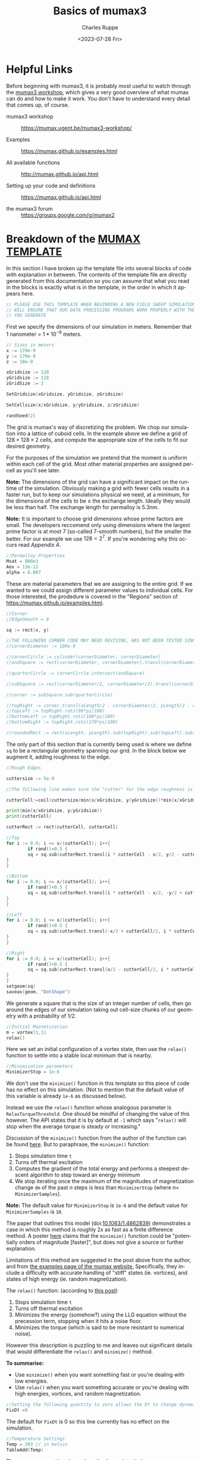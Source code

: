 #+options: ':nil *:t -:t ::t <:t H:3 \n:nil ^:t arch:headline author:t
#+options: broken-links:nil c:nil creator:nil d:(not "LOGBOOK") date:t e:t
#+options: email:nil f:t inline:t num:nil p:nil pri:nil prop:nil stat:t tags:t
#+options: tasks:t tex:t timestamp:t title:t toc:nil todo:t |:t
#+title: Basics of mumax3
#+date: <2023-07-28 Fri>
#+author: Charles Ruppe
#+email: ruppe.charlie@gmail.com
#+language: en
#+select_tags: export
#+exclude_tags: noexport
#+creator: Emacs 29.0.91 (Org mode 9.6.5)
#+cite_export:

* Helpful Links
Before beginning with mumax3, it is probably most useful to watch through the
[[https://mumax.ugent.be/mumax3-workshop/][mumax3 workshop]], which gives a very good overview of what mumax can do and how
to make it work. You don't have to understand every detail that comes up, of
course.

 - mumax3 workshop :: [[https://mumax.ugent.be/mumax3-workshop/]]

 - Examples :: [[https://mumax.github.io/examples.html]]

 - All available functions :: [[http://mumax.github.io/api.html]]

 - Setting up your code and definitions :: [[https://mumax.github.io/api.html]]

 - the mumax3 forum :: [[https://groups.google.com/g/mumax2]]


* Breakdown of the [[file:MUMAX_TEMPLATE.mx3][MUMAX TEMPLATE]]
In this section I have broken up the template file into several blocks of code
with explanation in between. The contents of the template file are directly
generated from this documentation so you can assume that what you read in the
blocks is exactly what is in the template, in the order in which it appears
here.
#+name: disclaimer
#+begin_src go
  // PLEASE USE THIS TEMPLATE WHEN BEGINNING A NEW FIELD SWEEP SIMULATION, THIS
  // WILL ENSURE THAT OUR DATA PROCESSING PROGRAMS WORK PROPERLY WITH THE OUTPUT
  // YOU GENERATE
#+end_src
First we specify the dimensions of our simulation in meters. Remember that $1$
nanometer $=$ $1*10^{-9}$ meters. 
#+name: grid-size
#+begin_src go
  // Sizes in meters
  x := 170e-9
  y := 170e-9
  z := 10e-9

  xGridsize := 128
  yGridsize := 128
  zGridSize := 2

  SetGridsize(xGridsize, yGridsize, zGridsize)

  SetCellsize(x/xGridsize, y/yGridsize, z/zGridsize)

  randSeed(2)
#+END_SRC
The grid is mumax's way of discretizing the problem. We chop our simulation into
a lattice of cuboid cells. In the example above we define a grid of $128 \times 128 \times
2$ cells, and compute the appropriate size of the cells to fit our desired geometry.

For the purposes of the simulation we pretend that the moment is uniform within
each cell of the grid. Most other material properties are assigned per-cell as
you'll see later.

*Note:* The dimensions of the grid can have a significant impact on the runtime of
 the simulation. Obviously making a grid with fewer cells results in a faster
 run, but to keep our simulations physical we need, at a minimum, for the
 dimensions of the cells to be $\leq$ the exchange length. Ideally they would be
 less than half. The exchange length for permalloy is $5.3 \mathrm{nm}$.

*Note:* It is important to choose grid dimensions whose prime factors are
small. The developers reccomend only using dimensions where the largest prime
factor is at most 7 (so-called $7$-smooth numbers), but the smaller the
better. For our example we use $128=2^7$. If you're wondering why this occurs
read [[*Appendix A][Appendix A]].

#+name: material-properties
#+begin_src go
  //Permalloy Properties
  Msat = 800e3
  Aex = 13e-12
  alpha = 0.007
#+end_src
These are material parameters that we are assigning to the entire grid. If we
wanted to we could assign different parameter values to individual cells. For
those interested, the prodedure is covered in the "Regions" section of
[[https://mumax.github.io/examples.html]].
#+name: base-geometry
#+begin_src go
  //Corner
  //EdgeSmooth = 8

  sq := rect(x, y)

  //THE FOLLOWING CORNER CODE MAY NEED REVISING, HAS NOT BEEN TESTED SINCE OTHER SUBSTANTIAL CHANGES 9/8/2022
  //cornerDiameter := 100e-9

  //cornerCircle := cylinder(cornerDiameter, cornerDiameter)
  //andSquare := rect(cornerDiameter, cornerDiameter).transl(cornerDiameter/2, cornerDiameter/2, 0)

  //quarterCircle := cornerCircle.intersect(andSquare)

  //subSquare := rect(cornerDiameter/2, cornerDiameter/2).transl(cornerDiameter/4, cornerDiameter/4, 0)

  //corner := subSquare.sub(quarterCircle)

  //topRight := corner.transl(xLength/2 - cornerDiameter/2, yLength/2 - cornerDiameter/2, 0)
  //topLeft := topRight.rotz(90*pi/180)
  //bottomLeft := topRight.rotz(180*pi/180)
  //bottomRight := topRight.rotz(270*pi/180)

  //roundedRect := rect(xLength, yLength).sub(topRight).sub(topLeft).sub(bottomLeft).sub(bottomRight)
#+end_src
The only part of this section that is currently being used is where we define ~sq~
to be a rectangular geometry spanning our grid. In the block below we augment
it, adding roughness to the edge.
#+name: edge-roughing
#+begin_src go
  //Rough Edges

  cuttersize := 5e-9

  //The following line makes sure the "cutter" for the edge roughness is an integer number of cells large

  cutterCell:=ceil(cuttersize/min(x/xGridsize, y/yGridsize))*min(x/xGridsize, y/yGridsize)

  print(min(x/xGridsize, y/yGridsize))
  print(cutterCell)

  cutterRect := rect(cutterCell, cutterCell)

  //Top
  for i := 0.0; i <= x/(cutterCell); i++{
          if rand()<0.5 {
          sq = sq.sub(cutterRect.transl(i * cutterCell - x/2, y/2 - cutterCell/2, 0))
  }
  }

  //Bottom
  for i := 0.0; i <= x/(cutterCell); i++{
          if rand()<0.5 {
          sq = sq.sub(cutterRect.transl(i * cutterCell - x/2, -y/2 + cutterCell/2, 0))
  }
  }

  //Left
  for i := 0.0; i <= x/(cutterCell); i++{
          if rand()<0.5 {
          sq = sq.sub(cutterRect.transl(-x/2 + cutterCell/2, i * cutterCell - y/2,0))
  }
  }

  //Right
  for i := 0.0; i <= x/(cutterCell); i++{
          if rand()<0.5 {
          sq = sq.sub(cutterRect.transl(x/2 - cutterCell/2, i * cutterCell - y/2,0))
  }
  }
  setgeom(sq)
  saveas(geom, "DotShape")
  #+end_src
We generate a square that is the size of an integer number of cells, then go
around the edges of our simulation taking out cell-size chunks of our geometry
with a probability of $1/2$.
#+name: initial-magnetization
#+begin_src go
    //Initial Maznetization
    m = vortex(1,1)
    relax()
#+END_SRC
Here we set an initial configuration of a vortex state, then use the ~relax()~
function to settle into a stable local minimum that is nearby.
#+name: minimizer-settings
#+begin_src go
    //Minimization parameters
    MinimizerStop = 1e-6
#+end_src
We don't use the ~minimize()~ function in this template so this piece of code has
no effect on this simulation. (Not to mention that the default value of this
variable is already ~1e-6~ as discussed below).

Instead we use the ~relax()~ function whose analogous parameter is
~RelaxTorqueThreshold~. One should be mindful of changing the value of this
however. The API states that it is by default at ~-1~ which says "~relax()~ will
stop when the average torque is steady or increasing."

Discussion of the ~minimize()~ function from the author of the function can be
found [[https://groups.google.com/g/mumax2/c/o_SfyV7CNek/m/Z3uUR-r0BgAJ][here]]. But to paraphrase, the ~minimize()~ function:
 1. Stops simulation time ~t~
 2. Turns off thermal excitation
 3. Computes the gradient of the total energy and performs a steepest descent
    algorithm to step toward an energy minimum
 4. We stop iterating once the maximum of the magnitudes of magnetization change ~dm~ of the past
    $n$ steps is less than ~MinimizerStop~ (where $n=$ ~MinimizerSamples~).
*Note:* The default value for ~MinimizerStop~ is ~1e-6~ and the default value for
~MinimizerSamples~ is ~10~.
 
The paper that outlines this model (doi:[[http://dx.doi.org/10.1063/1.4862839][10.1063/1.4862839]]) demonstrates a case
in which this method is roughly 2x as fast as a finite difference method. A
poster [[https://groups.google.com/g/mumax2/c/r_Waubqt8Ok/m/4hDZpm1tAAAJ][here]] claims that the ~minimize()~ function could be "potentially orders of
magnitude [faster]", but does not give a source or further explanation.

Limitations of this method are suggested in the post above from the author, and
from [[https://mumax.github.io/examples.html][the examples page of the mumax website.]] Specifically, they include a
difficulty with accurate handling of "stiff" states (ie. vortices), and states
of high energy (ie. random magnetization).

The ~relax()~ function: (according to [[https://groups.google.com/g/mumax2/c/r_Waubqt8Ok/m/4hDZpm1tAAAJ][this post]])
 1. Stops simulation time ~t~
 2. Turns off thermal excitation
 3. Minimizes the energy (somehow?) using the LLG equation without the
    precession term, stopping when it hits a noise floor.
 4. Minimizes the torque (which is said to be more resistant to numerical noise).

However this description is puzzling to me and leaves out significant details
that would differentiate the ~relax()~ and ~minimize()~ method.

*To summarise:*
 * Use ~minimize()~ when you want something fast or you're dealing with low
   energies.
 * Use ~relax()~ when you want something accurate or you're dealing with high
   energies, vortices, and random magnetization.

#+name: time-settings
#+begin_src go
  //Setting the following quantity to zero allows the Dt to change dynamically to minimize error while maximizing the time step
  FixDt =0
#+end_src
The default for ~FixDt~ is 0 so this line currently has no effect on the
simulation.

#+name: temperature-settings
#+begin_src go
  //Temperature Settings
  Temp = 293 // in kelvin
  TableAdd(Temp)
#+end_src
The temperature setting determines the thermal excitations.
#+name: field-sweep-settings
#+begin_src go
  //Field Sweep Settings
  Bmax := 70.0e-3
  Bstep := 5.0e-4
  TableAdd(B_ext)
  TableAdd(E_therm)
  TableAdd(E_Zeeman)
  TableAdd(E_demag)
  TableAdd(E_exch)
  TableAdd(E_total)
  TableAdd(MaxAngle)
#+end_src
Here we define the radius of our field sweep measured in Tesla. Then below we
sweep along the x-axis, then along the y-axis, at an angle to each.
#+name: field-sweep-run
#+begin_src go
  //Field Sweeps

  //This initial run step ensures that the system has enough time to relax into a stable state after getting hit with a large change of field
  B_ext = vector(-Bmax, -Bmax/50, 0)
  run(6e-9) 

  for B := -Bmax; B <= Bmax; B += Bstep {
          B_ext = vector(B, B/50, 0)
          run(1e-9)
          tablesave()
          save(m)
  }
  for B := Bmax; B >= -Bmax; B -= Bstep {
          B_ext = vector(B, B/50, 0)
          run(1e-9)
          tablesave()
          save(m)
  }

  //This run step ensures that the system has enough time to relax into a stable state after getting hit with a large change of field
  B_ext = vector(-Bmax/50, -Bmax, 0)
          run(6e-9)

  for B := -Bmax; B <= Bmax; B += Bstep {
          B_ext = vector(B/50, B, 0)
          run(1e-9)
          tablesave()
          save(m)
  }
  for B := Bmax; B >= -Bmax; B -= Bstep {
          B_ext = vector(B/50, B, 0)
          run(1e-9)
          tablesave()
          save(m)
  }
#+end_src

#+name: MUMAX_TEMPLATE
#+begin_src go :tangle MUMAX_TEMPLATE.mx3 :noweb yes :exports none
  <<disclaimer>>

  <<grid-size>>

  <<material-properties>>

  <<base-geometry>>

  <<edge-roughing>>

  <<initial-magnetization>>

  <<minimizer-settings>>

  <<time-settings>>

  <<temperature-settings>>

  <<field-sweep-settings>>

  <<field-sweep-run>>
#+end_src
* How to run your own simulation using Git
The purpose of this git repo is to track our simulations in a coherent, human
readable way. To that end I've outlined guidelines for creating your own
simulation files, and saving the results.

 - Start a new branch for your simulation and give it a name ::
   The name of your branch should be concise and informative. A good example
   would be to briefly summarise the changes you plan to make to the template,
   the purpose of this simulation, and/or basic parameters that you are changing
   like dimensions, material parameters, angle and magnitude of field sweep. An
   example might be: ~250x5nm_50deg_75G~
 - Make the changes you want and commit those changes to your branch ::
    I suggest copying/moving ~MUMAX_TEMPLATE.mx3~ to a new file like
    ~simulation.mx3~, then making the edits you want in a text editor.
 - Run mumax3 on your file :: the output folder should appear in the base folder
    of the git repository where your ~.mx3~ file is.
 - Perform whatever operations you want on your output :: This likely includes
    converting the ~.ovf~ files into ~.png~, doing analysis with Mathematica, or
    making a plot with gnuplot.
 - Commit :: As with writing a branch name, make your commit messages short but
   descriptive. [[https://gist.github.com/robertpainsi/b632364184e70900af4ab688decf6f53][This gist]] gives some guidelines for good commit messages. Here's
   an example of the format, taken from there.
#+begin_example
Short (72 chars or less) summary

More detailed explanatory text. Wrap it to 72 characters. The blank
line separating the summary from the body is critical (unless you omit
the body entirely).

Write your commit message in the imperative: "Fix bug" and not "Fixed
bug" or "Fixes bug." This convention matches up with commit messages
generated by commands like git merge and git revert.

Further paragraphs come after blank lines.

- Bullet points are okay, too.
- Typically a hyphen or asterisk is used for the bullet, followed by a
  single space. Use a hanging indent.
#+end_example
The gist contains more tips on writing good messages. It's a very short read, so
I urge you to atleast skim it.
* Basics of coding in mumax3
You will need to define your:
 - ~x~, ~y~, and ~z~ lengths
 - ~SetGridsize~
 - ~SetCellsize~
 - Magnetic saturation field magnitude (~Msat~)
 - Exchange energy (~Aex~)
 - Torque/rotational damping coefficient (~alpha~)
 - and magnetic moment matrix (~m~)
Then ~relax()~ your system. Define the temperature, time step,
maximum magnetic field, magnetic field step, (what's minimizerstop?), and
add columns to your table output (TableAdd(B_ext), TableAdd(Temp). Now make
for loops that sweep the magnetic field in the direction of your vector
(B_ext), minimize() or run() to find the new magnetization configuration,
save the data to your table, and save(m).

~randomMag()~ and ~relax()~ between your x-axis and y-axis sweeps. This way no
remnant magnetization from the first sweep will affect the second sweep.

Use ~ThermSeed()~ to create thermal noise. Put in a random number in the argument
of the function; don't make it too long, otherwise the simulation will
take forever to run.
        
*Attention:* Unless you have a lot of experience, please start any field sweep
simulations by renaming and editing the _MUMAX_TEMPLATE.mx3 file located
in the C:/Mumax folder on the mumax computer. This will ensure that our
data processing code will work properly with your output.

    * Write the code in a text editor (I have been using notepad) and save the
      file as a .mx3 file.

    * This file needs to be in the folder MUMAX/mumaxolder for you to run it

    * Sometimes ~panic: CURAND_STATUS_LENGTH_NOT_MULTIPLE~ error comes up when you
      use run(). Try running a simulation for side length that's an even
      number. Apparently, the program has a random number generator that only
      takes even inputs.

    * The minimize() function compiles significantly faster than the relax()
      function. Run(time) runs the simulation for a given time in seconds, using
      sensible error settings. High-energy states are best minimized by relax(),
      and small changes best minimized by minimize(). For example, use relax()
      to minimize energy prior to sweeps, and use minimize() or run() every
      field step. 0K sweeps can be minimized with minimize(), but non-zero
      temperature sweeps appear to require the use of the run() function. We
      found run(1e-9) to be more useful than any smaller time step (smaller time
      breaks down about halfway through and gives random magnetizations),
      although it does take a while to run.

    * From mumax3 function overview:

    * Relax() tries to evolve the magnetization as closely as possible to the
      minimum energy state. This function assumes all excitations have been
      turned off (temperature, electrical current, time-dependent magnetic
      fields). During relax precession is disabled and the time t does not
      increase. There is no need to set high damping.

    In general it is difficult to be sure the minimum energy state has been
    truly reached. Hence, relax may occasionally return after the energy has
    reached a local minimum, a saddle point, or a rather flat valley in the
    energy landscape.

    - Minimize() is like Relax, but uses the conjugate gradient method to
    find the energy minimum. It is usually much faster than Relax, but is
    a bit less robust against divergence. E.g., a random starting
    configuration can be Relaxed, but may fail with Minimize. Minimize is
    very well suited for hysteresis calculations, where we are never far
    away from the ground state.

    [[http://mumax.github.io/api.html]]

* How to run a Mumax3 file

    Must be in the same directory as mumax3.exe -> C:\Mumax

    - Change simulation file from .txt to .mx3

    - This is most easily done with the command:* rename filename.txt
        filename.mx3*

    - *The file explorer rename option does not change the file type to
        mx3 only the name!*

    - Run simulation with the command: mumax3 filename.mx3

    - *Task manager will not display cuda gpu usage by default!*--change
        any of the gpu graphs to cuda with the little arrow dropdown.

    - Cuda usage should be ~90%

    - While the simulation is running, you can monitor it using the GUI
    interface by navigating to in a browser (this web address is also
    printed out in the command line when you run mumax3)

    - Mumax will output the simulation data to a folder named filename.out

    - Within the folder, it will generate a table of all the quantities
        that are input to the TableAdd() function in the .mx3 file. The
        components of local moments at each time step that save(m) is called
        will be saved as mXXXXXX.ovf, where XXXXXX is a 6-digit number that
        ascends from 0 as more ovfs are generated.

* Convert .ovf files to .png and .csv

    - You can save a visual representation of the magnetization at a
    specific time by typing save(m). Alternatively, if you use the
    run(time) command, you can use autosave (m, time) for the code to save
    at regular intervals

    - The files are saved as .ovf format, and are named something like
    filename000000.ovf.

    - In the folder where the .ovf files are stored, run the command
    *mumax3-convert -png m000001.ovf* to convert, for example, file
    m000001.ovf to a .png image

    - You can use the wildcard * to convert multiple files at once. For
    example, to convert all the .ovf files in the folder to images, run
    ~mumax3-convert -png ***.ovf~ If you only want to convert a subset of
    .ovf files, for example those that being with “m” you can run for
    example *mumax3-convert -png m*.ovf*.

    - To really streamline things, simply copy the batch file called
    *mumax_convert.bat* into the directory where all the .ovf files are
    stored, and then run the batch file from that location

* Looking through .png files
You may want to quickly look through the png files to check if they make
sense. Here is a key to reading them:

    /Color scheme of .png mumax3 output/:
    
    [[./vortex.png]]

    - Red: right

    - Turquoise: left

    - Dark Purple: down

    - Light Green: up

    - You can also view magnetization configurations online by directly
    uploading .ovf files to [[https://mumax.ugent.be/mumax-view/index.html]]. This
    is useful for seeing an animation of how the magnetic configuration evolves
    over time

* Making Mathematica plots
Mathematica programs use the .csv files. Thus, you will need to use
the above conversion method to convert your ovf files into csvs.

    1. Open a Mathematica notebook called /xy hysteresis amr_BC_v3.nb/

    2. Execute all the lines under “Needed Functions”to ensure that the
       functions are in memory

    3. If you want to just run the program for a single simulation, follow the
       instructions/example under “Actual running of the code”

    4. If you want to run the program sequentially for multiple simulations,
       follow the instructions under “Analyzing multiple files in succession”

    5. The MMA notebook should output a labeled image of the AMR sweeps, along
       with a csv file with the raw AMR vs H data.

    6. Running the Vector Show Animate Export notebook will generate a gif of the
      field sweep in the simulation's folder. You will need to input the
      simulation's .out folder.

* Making Mathematica insets
Run the vectorShow v2.5.nb notebook (for MMA 12; for MMA 11 use vectorShow
v2.6_MMA11.nb) to plot the magnetization direction arrows on the dot at a
chosen instant. SetDirectory to where your simulation output files are,
input the filename for the step you would like to plot (e.g. m000001.csv),
play with ListVectorPlot to change how your output picture looks (for
example, VectorPoints changes how many arrows are shown per side, and
VectorScale changes arrow size; consult Wolfram Documentation for the
function for more options)

* Backing up to Google Drive
    1. Run Compressor.bat
    2. This will make a zip of all .out folders not on the google drive and put
       them in the Simulation Archive Folder

* Overview: General Workflow
    1. Write a .txt file that contains the code you want mumax to run (likely
       starting from the _MUMAX_TEMPLATE.mx3 file or another file that started
       with that file)
    2. Save (or rename) the file with the .mx3 extension (not strictly
       necessary)
    3. From the command prompt, navigate to where filename is stored, then input
       *mumax3 filename.mx3* to run the simulation
    4. This generates all the ovf files and the table.txt file, which contain
       all the relevant info
    5. Run the *mumax_convert.bat *batch file in the directory containing the ovf
       files to generate csv files and images of your data.
    6. Run the MMA file to scrape through the csv files and generate AMR vs
       field data
    7. Run the MMA file to make insets with magnetization directions
    8. Run Compressor.bat to backup simulations


* Our Tech Stack
We are running a windows10 machine with an NVIDIA GeForce RTX 3080

We are running a Jenkins server for automating simulations. The admin account
for the Jenkins server is ~labadmin~, with the normal password, and the email is
~barrymagnetlab@gmail.com~.
* What is this document?
This is .org file, for use in Emacs [[https://en.wikipedia.org/wiki/Org-mode][org-mode]]. This was chosen as the format
because the original author of this file uses Emacs and wanted to leverage the
power and flexibility afforded by org-mode. One of the functions is that the
~MUMAX_TEMPLATE.mx3~ file is generated from the code snippets in this document
using org-babel. The keystrokes to do so once you have this document open in
emacs is C-c C-v t or you could type in M-x org-babel-tangle RET. Where M-x is
the x key with the "Meta" key held down (usually the Alt key on PC), and RET is
the enter key. C-c corresponds to Control+C.

Another benefit of using org-mode is that this document can be easily exported
to several other formats using the keystrokes C-c C-e. Most notably HTML, but
also Markdown. If you cannot see the option to export to Markdown, you may have
to start the package by typing M-S-: (require 'ox-md) RET. Now you should be
able to export to markdown. There exists lots of other exporters available for
install if you want. For example if you issue M-x package-install RET ox-gfm RET you will
install the exporter package for Github Flavored Markdown, which you'd need to
start in the same way you started ox-md before.

Ultimately, if you have trouble with these steps but you want to transition this
documentation to another format I reccomend using the [[https://pandoc.org/][pandoc]] software which is
built to convert documents between many different formats.
* Tasks
** TODO Find the original source and make this into a clear citation :noexport:
Also, there is discussion in this page (namely around the minimize() function)
that reads as a close paraphrase/copying of a comment made on the google
group. This language should be removed or a citation should be added.
** TODO Talk to Barry about the corner-cutting code                :noexport:
 and whether to keep it in the template, this might be something we could
 delegate to seperate git branch.
** TODO Get code highlighting for html or latex output working?    :noexport:
 would be cool for doing demos or making literature.
** TODO Review edge roughness procedure                            :noexport:
consider changing procedure or at the very least refactoring it.
Specifically, it seems like the procedure ends up taking out only half-cell
portions. An effort should be made to verify if this is the case.
This section is also something that might be better suited to a seperate git branch.
** TODO Why are we setting minimizerStop?                          :noexport:
It seems like in the template file we do not use the minimize() function and instead use
relax. Why is it being set currently? Maybe this is something that can be
mentioned or commented out but it doesn't do anything in the current template.

Additionally, the analogous parameter ~relaxTorqueThreshold~ is not being set.

** TODO Test out relax() and minimize()                            :noexport:
In the future we should do some quick tests as to which method is faster and if
the methods agree. This should involve changing the parameters to get a feel for
their effect.

** TODO Consult code of mumax to determine exactly what relax() and minimize() are doing. :noexport:

** TODO Come up with a naming scheme for branches in this repository. :noexport:
** TODO Automate mumax running and then committing to a branch.    :noexport:
** TODO Change initial state from vortex to uniform slightly diagonal :noexport:
** TODO Change the way that Jenkins communicates with Github to not use my credentials :noexport:
** TODO Investigate Claim about ~ThermSeed()~.
We seem to claim that ~ThermSeed()~ with a large value will make the simulation
take a long time. That seems very dubious.
* Appendix A
*Why do we specify grid dimensions that are 7-smooth?*

It's because the main function that mumax performs is dealing with
magnetostatics since it's so long-range. Under the hood mumax is computing a
magnetostatic kernel, then convolving it with the simulation to compute
magnetostatics. The convolution theorem tells us that a convolution in signal
space is equal to a multiplication in frequency space, so a common method of
dealing with convolution is applying the FFT, multiplying, then applying the
inverse FFT. This is what mumax does, but it uses the [[https://en.wikipedia.org/wiki/Cooley%E2%80%93Tukey_FFT_algorithm][Cooley-Tukey algorithm]]
(originally discovered by Gauss) which allows you to break up your DFT into
smaller ones corresponding to the prime factors, and there exist good algorithms
for computing DFTs of size up to 7.

** TODO Turn this appendix into a footnote?                        :noexport:


